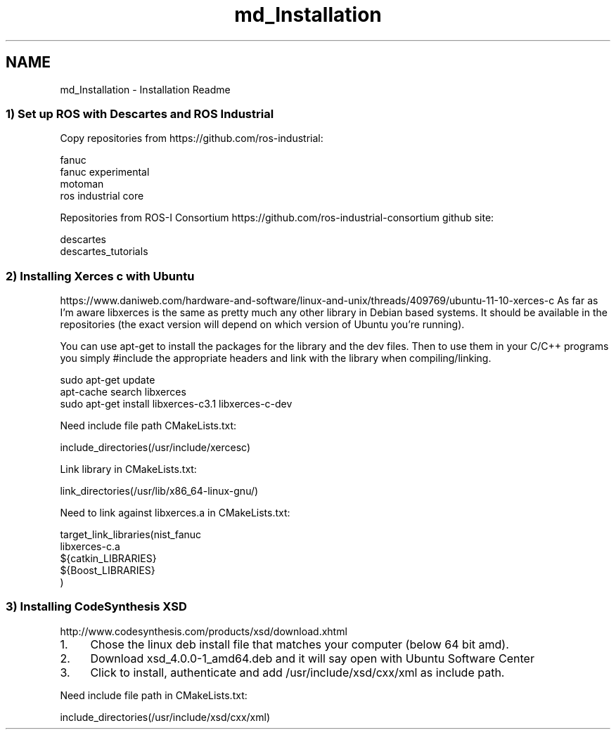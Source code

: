 .TH "md_Installation" 3 "Fri Mar 11 2016" "CRCL FANUC" \" -*- nroff -*-
.ad l
.nh
.SH NAME
md_Installation \- Installation Readme 

.SS "1) Set up ROS with Descartes and ROS Industrial "
.PP
Copy repositories from https://github.com/ros-industrial: 
.PP
.nf
fanuc
fanuc experimental
motoman
ros industrial core

.fi
.PP
.PP
Repositories from ROS-I Consortium https://github.com/ros-industrial-consortium github site: 
.PP
.nf
descartes
descartes_tutorials

.fi
.PP
.PP
.SS "2) Installing Xerces c with Ubuntu "
.PP
https://www.daniweb.com/hardware-and-software/linux-and-unix/threads/409769/ubuntu-11-10-xerces-c As far as I'm aware libxerces is the same as pretty much any other library in Debian based systems\&. It should be available in the repositories (the exact version will depend on which version of Ubuntu you're running)\&.
.PP
You can use apt-get to install the packages for the library and the dev files\&. Then to use them in your C/C++ programs you simply #include the appropriate headers and link with the library when compiling/linking\&. 
.PP
.nf
sudo apt-get update
apt-cache search libxerces
sudo apt-get install libxerces-c3.1 libxerces-c-dev

.fi
.PP
.PP
Need include file path CMakeLists\&.txt: 
.PP
.nf
include_directories(/usr/include/xercesc)

.fi
.PP
.PP
Link library in CMakeLists\&.txt: 
.PP
.nf
link_directories(/usr/lib/x86_64-linux-gnu/)

.fi
.PP
.PP
Need to link against libxerces\&.a in CMakeLists\&.txt: 
.PP
.nf
target_link_libraries(nist_fanuc 
libxerces-c.a  
${catkin_LIBRARIES}
${Boost_LIBRARIES}
)

.fi
.PP
.PP
.SS "3) Installing CodeSynthesis XSD "
.PP
http://www.codesynthesis.com/products/xsd/download.xhtml
.IP "1." 4
Chose the linux deb install file that matches your computer (below 64 bit amd)\&.
.IP "2." 4
Download xsd_4\&.0\&.0-1_amd64\&.deb and it will say open with Ubuntu Software Center
.IP "3." 4
Click to install, authenticate and add /usr/include/xsd/cxx/xml as include path\&.
.PP
.PP
Need include file path in CMakeLists\&.txt: 
.PP
.nf
include_directories(/usr/include/xsd/cxx/xml)
.fi
.PP
 
